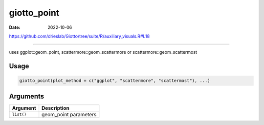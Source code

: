 ============
giotto_point
============

:Date: 2022-10-06

https://github.com/drieslab/Giotto/tree/suite/R/auxiliary_visuals.R#L18

===========

uses ggplot::geom_point, scattermore::geom_scattermore or
scattermore::geom_scattermost

Usage
=====

.. code:: r

   giotto_point(plot_method = c("ggplot", "scattermore", "scattermost"), ...)

Arguments
=========

========== =====================
Argument   Description
========== =====================
``list()`` geom_point parameters
========== =====================
